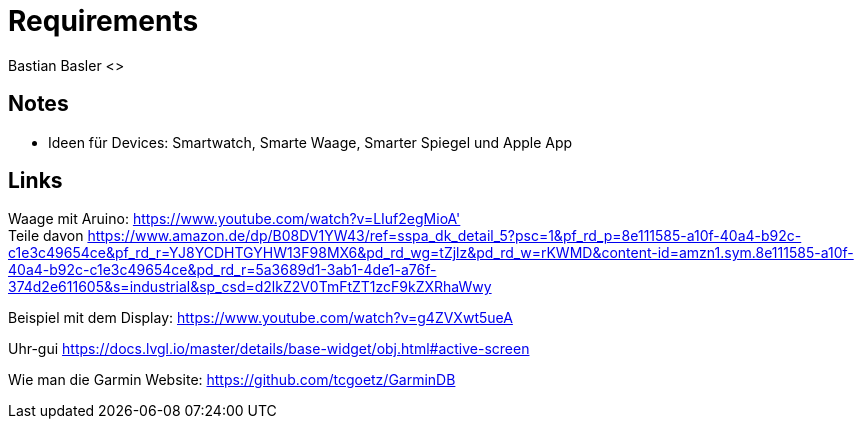 = Requirements
Bastian Basler <>
:description: Anforderungen an das Projekt
:url-repo: https://github.com/babasler/training-recording-device

== Notes
- Ideen für Devices: Smartwatch, Smarte Waage, Smarter Spiegel und Apple App

== Links
Waage mit Aruino: https://www.youtube.com/watch?v=LIuf2egMioA' +
Teile davon https://www.amazon.de/dp/B08DV1YW43/ref=sspa_dk_detail_5?psc=1&pf_rd_p=8e111585-a10f-40a4-b92c-c1e3c49654ce&pf_rd_r=YJ8YCDHTGYHW13F98MX6&pd_rd_wg=tZjlz&pd_rd_w=rKWMD&content-id=amzn1.sym.8e111585-a10f-40a4-b92c-c1e3c49654ce&pd_rd_r=5a3689d1-3ab1-4de1-a76f-374d2e611605&s=industrial&sp_csd=d2lkZ2V0TmFtZT1zcF9kZXRhaWwy +

Beispiel mit dem Display: https://www.youtube.com/watch?v=g4ZVXwt5ueA

Uhr-gui https://docs.lvgl.io/master/details/base-widget/obj.html#active-screen

Wie man die Garmin Website: https://github.com/tcgoetz/GarminDB




